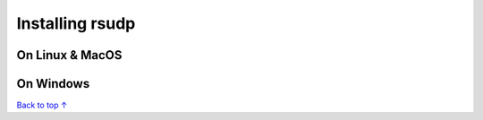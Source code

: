 Installing rsudp
#####################################

On Linux & MacOS
*********************************

On Windows
*********************************





`Back to top ↑ <#top>`_
